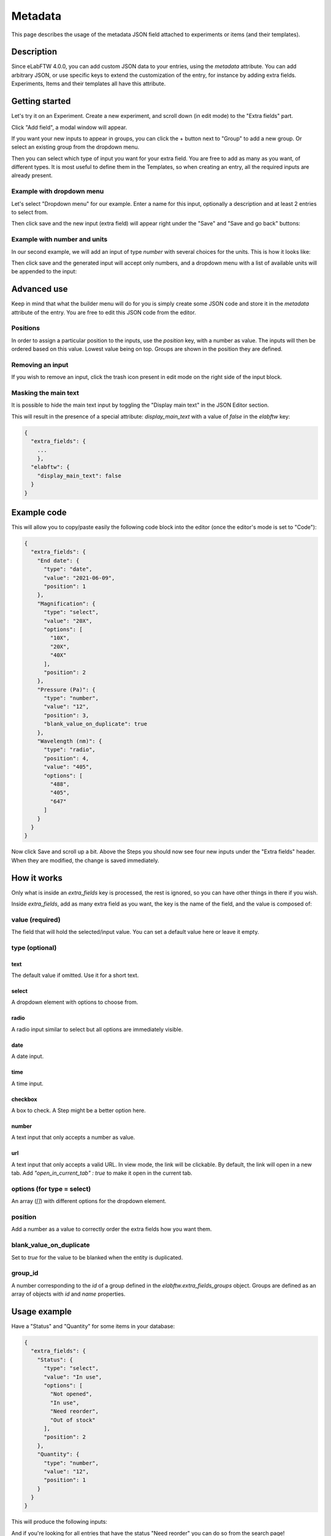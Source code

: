 .. _metadata:

********
Metadata
********

This page describes the usage of the metadata JSON field attached to experiments or items (and their templates).

Description
===========

Since eLabFTW 4.0.0, you can add custom JSON data to your entries, using the `metadata` attribute. You can add arbitrary JSON, or use specific keys to extend the customization of the entry, for instance by adding extra fields. Experiments, Items and their templates all have this attribute.

Getting started
===============

Let's try it on an Experiment. Create a new experiment, and scroll down (in edit mode) to the "Extra fields" part.

Click "Add field", a modal window will appear.

.. image:: img/extra-field-builder.png
    :align: center
    :alt: Extra field builder

If you want your new inputs to appear in groups, you can click the + button next to "Group" to add a new group. Or select an existing group from the dropdown menu.

Then you can select which type of input you want for your extra field. You are free to add as many as you want, of different types. It is most useful to define them in the Templates, so when creating an entry, all the required inputs are already present.


Example with dropdown menu
--------------------------

Let's select "Dropdown menu" for our example. Enter a name for this input, optionally a description and at least 2 entries to select from.

.. image:: img/extra-fields-dropdown.png
    :align: center
    :alt: Extra field dropdown

Then click save and the new input (extra field) will appear right under the "Save" and "Save and go back" buttons:

.. image:: img/extra-fields-view.png
    :align: center
    :alt: Extra field view

Example with number and units
-----------------------------

In our second example, we will add an input of type `number` with several choices for the units. This is how it looks like:


.. image:: img/extra-fields-number.png
    :align: center
    :alt: Extra field number

Then click save and the generated input will accept only numbers, and a dropdown menu with a list of available units will be appended to the input:

.. image:: img/extra-fields-number-view.png
    :align: center
    :alt: Extra field number view

Advanced use
============

Keep in mind that what the builder menu will do for you is simply create some JSON code and store it in the `metadata` attribute of the entry. You are free to edit this JSON code from the editor.

.. image:: img/json-editor-mode.png
    :align: center
    :alt: json-editor-mode

Positions
---------
In order to assign a particular position to the inputs, use the `position` key, with a number as value. The inputs will then be ordered based on this value. Lowest value being on top. Groups are shown in the position they are defined.

Removing an input
-----------------
If you wish to remove an input, click the trash icon present in edit mode on the right side of the input block.

Masking the main text
---------------------
It is possible to hide the main text input by toggling the "Display main text" in the JSON Editor section. 

This will result in the presence of a special attribute: `display_main_text` with a value of `false` in the `elabftw` key:


.. code:: javascript

    {
      "extra_fields": {
        ...
        },
      "elabftw": {
        "display_main_text": false
      }
    }


Example code
============

This will allow you to copy/paste easily the following code block into the editor (once the editor's mode is set to "Code"):

.. code:: javascript

    {
      "extra_fields": {
        "End date": {
          "type": "date",
          "value": "2021-06-09",
          "position": 1
        },
        "Magnification": {
          "type": "select",
          "value": "20X",
          "options": [
            "10X",
            "20X",
            "40X"
          ],
          "position": 2
        },
        "Pressure (Pa)": {
          "type": "number",
          "value": "12",
          "position": 3,
          "blank_value_on_duplicate": true
        },
        "Wavelength (nm)": {
          "type": "radio",
          "position": 4,
          "value": "405",
          "options": [
            "488",
            "405",
            "647"
          ]
        }
      }
    }

Now click Save and scroll up a bit. Above the Steps you should now see four new inputs under the "Extra fields" header. When they are modified, the change is saved immediately.


.. image:: img/extra-fields.png
    :align: center
    :alt: extra-fields


How it works
============

Only what is inside an `extra_fields` key is processed, the rest is ignored, so you can have other things in there if you wish.

Inside `extra_fields`, add as many extra field as you want, the key is the name of the field, and the value is composed of:

value (required)
----------------
The field that will hold the selected/input value. You can set a default value here or leave it empty.

type (optional)
---------------
text
^^^^
The default value if omitted. Use it for a short text.

select
^^^^^^
A dropdown element with options to choose from.

radio
^^^^^
A radio input similar to select but all options are immediately visible.

date
^^^^
A date input.

time
^^^^
A time input.

checkbox
^^^^^^^^
A box to check. A Step might be a better option here.

number
^^^^^^
A text input that only accepts a number as value.

url
^^^
A text input that only accepts a valid URL. In view mode, the link will be clickable. By default, the link will open in a new tab. Add `"open_in_current_tab" : true` to make it open in the current tab.

options (for type = select)
---------------------------
An array (`[]`) with different options for the dropdown element.

position
--------
Add a number as a value to correctly order the extra fields how you want them.

blank_value_on_duplicate
------------------------
Set to `true` for the value to be blanked when the entity is duplicated.

group_id
--------
A number corresponding to the `id` of a group defined in the `elabftw.extra_fields_groups` object. Groups are defined as an array of objects with `id` and `name` properties.

Usage example
=============

Have a "Status" and "Quantity" for some items in your database:

.. code:: javascript

    {
      "extra_fields": {
        "Status": {
          "type": "select",
          "value": "In use",
          "options": [
            "Not opened",
            "In use",
            "Need reorder",
            "Out of stock"
          ],
          "position": 2
        },
        "Quantity": {
          "type": "number",
          "value": "12",
          "position": 1
        }
      }
    }


This will produce the following inputs:

.. image:: img/metadata-example.png
    :align: center
    :alt: metadata-example

And if you're looking for all entries that have the status "Need reorder" you can do so from the search page!
